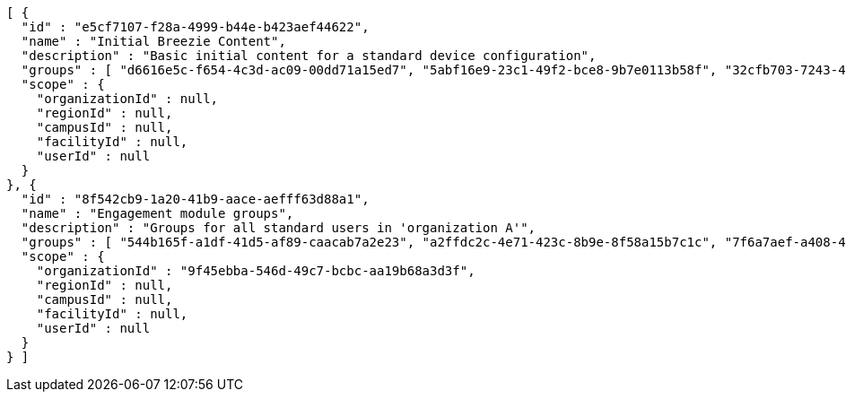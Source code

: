 [source,options="nowrap"]
----
[ {
  "id" : "e5cf7107-f28a-4999-b44e-b423aef44622",
  "name" : "Initial Breezie Content",
  "description" : "Basic initial content for a standard device configuration",
  "groups" : [ "d6616e5c-f654-4c3d-ac09-00dd71a15ed7", "5abf16e9-23c1-49f2-bce8-9b7e0113b58f", "32cfb703-7243-4d86-9a88-f4e4ea9ae5e4" ],
  "scope" : {
    "organizationId" : null,
    "regionId" : null,
    "campusId" : null,
    "facilityId" : null,
    "userId" : null
  }
}, {
  "id" : "8f542cb9-1a20-41b9-aace-aefff63d88a1",
  "name" : "Engagement module groups",
  "description" : "Groups for all standard users in 'organization A'",
  "groups" : [ "544b165f-a1df-41d5-af89-caacab7a2e23", "a2ffdc2c-4e71-423c-8b9e-8f58a15b7c1c", "7f6a7aef-a408-4813-aeee-935951b1087d" ],
  "scope" : {
    "organizationId" : "9f45ebba-546d-49c7-bcbc-aa19b68a3d3f",
    "regionId" : null,
    "campusId" : null,
    "facilityId" : null,
    "userId" : null
  }
} ]
----